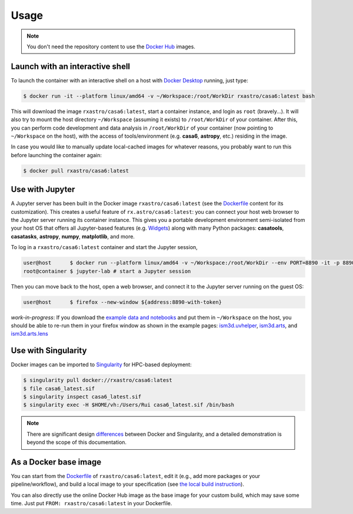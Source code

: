 
Usage
=====

.. note::

    You don't need the repository content to use the `Docker Hub <https://hub.docker.com/r/rxastro/casa6/tags>`_ images. 

Launch with an interactive shell
--------------------------------

To launch the container with an interactive shell on a host with `Docker Desktop <https://docs.docker.com/docker-for-mac/install/>`_ running, just type:

.. code-block:: console

    $ docker run -it --platform linux/amd64 -v ~/Workspace:/root/WorkDir rxastro/casa6:latest bash

This will download the image ``rxastro/casa6:latest``, start a container instance, and login as ``root`` (bravely...). It will also try to mount the host directory ``~/Workspace`` (assuming it exists) to ``/root/WorkDir`` of your container.
After this, you can perform code development and data analysis in ``/root/WorkDir`` of your container (now pointing to ``~/Workspace`` on the host), with the access of tools/environment (e.g. **casa6**, **astropy**, etc.) residing in the image.

In case you would like to manually update local-cached images for whatever reasons, you probably want to run this before launching the container again:

.. code-block:: console

    $ docker pull rxastro/casa6:latest


Use with Jupyter
----------------

A Jupyter server has been built in the Docker image ``rxastro/casa6:latest`` (see the `Dockerfile <https://github.com/r-xue/casa6-docker/blob/master/Dockerfile>`_ content for its customization).
This creates a useful feature of ``rx.astro/casa6:latest``: you can connect your host web browser to the Jupyter server running its container instance.
This gives you a portable development environment semi-isolated from your host OS that offers all Jupyter-based features (e.g. `Widgets <https://ipywidgets.readthedocs.io>`_) along with many Python packages: **casatools**, **casatasks**, **astropy**, **numpy**, **matplotlib**, and more.

To log in a ``rxastro/casa6:latest`` container and start the Jupyter session,

.. code-block:: console

    user@host      $ docker run --platform linux/amd64 -v ~/Workspace:/root/WorkDir --env PORT=8890 -it -p 8890:8890 rxastro/casa6:latest bash
    root@container $ jupyter-lab # start a Jupyter session

Then you can move back to the host, open a web browser, and connect it to the Jupyter server running on the guest OS:

.. code-block:: console

    user@host      $ firefox --new-window ${address:8890-with-token}

*work-in-progress*: If you download the `example data and notebooks <https://github.com/r-xue/casa6-docker/blob/master/notebooks/>`_ and put them in ``~/Workspace`` on the host, you should be able to re-run them in your firefox window as shown in the example pages: `ism3d.uvhelper <https://r-xue.github.io/casa6-docker/html/notebooks/demo_api_uvhelper.html>`_, `ism3d.arts <https://r-xue.github.io/casa6-docker/html/notebooks/demo_api_arts.html>`_, and `ism3d.arts.lens <https://r-xue.github.io/casa6-docker/html/notebooks/demo_api_lens.html>`_

Use with Singularity
--------------------

Docker images can be imported to `Singularity <https://singularity.lbl.gov/docs-hpc>`_ for HPC-based deployment:

.. code-block:: console

    $ singularity pull docker://rxastro/casa6:latest
    $ file casa6_latest.sif
    $ singularity inspect casa6_latest.sif
    $ singularity exec -H $HOME/vh:/Users/Rui casa6_latest.sif /bin/bash

.. note::
    
    There are significant design `differences <https://sylabs.io/guides/3.6/user-guide/singularity_and_docker.html>`_ between Docker and Singularity, and a detailed demonstration is beyond the scope of this documentation.

As a Docker base image
--------------------------

You can start from the `Dockerfile <https://github.com/r-xue/casa6-docker/blob/master/Dockerfile>`_ of ``rxastro/casa6:latest``, edit it (e.g., add more packages or your pipeline/workflow), and build a local image to your specification (see `the local build instruction <http://r-xue.github.io/casa6-docker/html/docker/build.html>`_).

You can also directly use the online Docker Hub image as the base image for your custom build, which may save some time. 
Just put ``FROM: rxastro/casa6:latest`` in your Dockerfile.